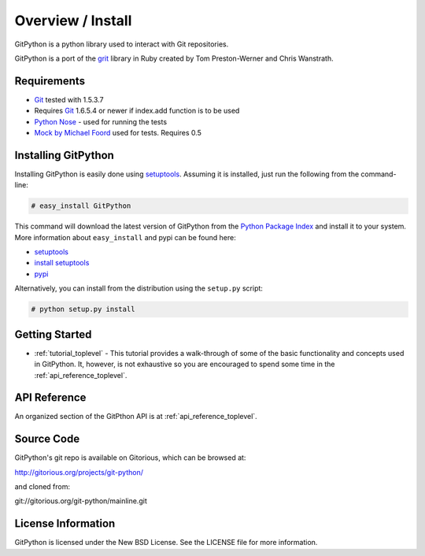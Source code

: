 .. _intro_toplevel:

==================
Overview / Install
==================

GitPython is a python library used to interact with Git repositories.

GitPython is a port of the grit_ library in Ruby created by
Tom Preston-Werner and Chris Wanstrath.

.. _grit: http://grit.rubyforge.org

Requirements
============

* Git_ tested with 1.5.3.7
* Requires Git_ 1.6.5.4 or newer if index.add function is to be used 
* `Python Nose`_ - used for running the tests
* `Mock by Michael Foord`_ used for tests. Requires 0.5

.. _Git: http://git-scm.com/
.. _Python Nose: http://code.google.com/p/python-nose/
.. _Mock by Michael Foord: http://www.voidspace.org.uk/python/mock.html

Installing GitPython
====================

Installing GitPython is easily done using
`setuptools`_. Assuming it is
installed, just run the following from the command-line:

.. sourcecode:: none

    # easy_install GitPython

This command will download the latest version of GitPython from the
`Python Package Index <http://pypi.python.org/pypi/GitPython>`_ and install it
to your system. More information about ``easy_install`` and pypi can be found
here:

* `setuptools`_
* `install setuptools <http://peak.telecommunity.com/DevCenter/EasyInstall#installation-instructions>`_
* `pypi <http://pypi.python.org/pypi/SQLAlchemy>`_

.. _setuptools: http://peak.telecommunity.com/DevCenter/setuptools

Alternatively, you can install from the distribution using the ``setup.py``
script:

.. sourcecode:: none

    # python setup.py install

Getting Started
===============

* :ref:`tutorial_toplevel` - This tutorial provides a walk-through of some of
  the basic functionality and concepts used in GitPython. It, however, is not
  exhaustive so you are encouraged to spend some time in the
  :ref:`api_reference_toplevel`.

API Reference
=============

An organized section of the GitPthon API is at :ref:`api_reference_toplevel`.

Source Code
===========

GitPython's git repo is available on Gitorious, which can be browsed at:

http://gitorious.org/projects/git-python/

and cloned from:

git://gitorious.org/git-python/mainline.git

License Information
===================

GitPython is licensed under the New BSD License.  See the LICENSE file for
more information.

